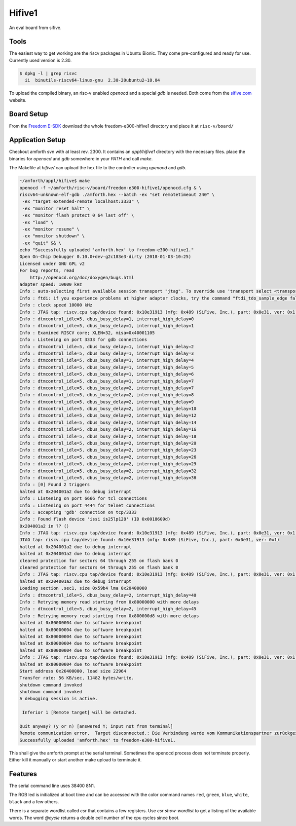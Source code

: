 .. _Hifive1:

=======
Hifive1
=======

An eval board from sifive.

Tools
-----

The easiest way to get working are the riscv packages in Ubuntu Bionic.
They come pre-configured and ready for use. Currently used version is
2.30.

.. code-block:: bash

   $ dpkg -l | grep risvc
     ii  binutils-riscv64-linux-gnu  2.30-20ubuntu2~18.04  

To upload the compiled binary, an risc-v enabled `openocd` and a special
`gdb` is needed. Both come from the `sifive.com <https://www.sifive.com/products/tools/>`__
website.

Board Setup
-----------

From the `Freedom E-SDK <https://github.com/sifive/freedom-e-sdk/tree/master/bsp/env>`_
download the whole freedom-e300-hifive1 directory and place it at ``risc-v/board/``

Application Setup
-----------------

Checkout amforth svn with at least rev. 2300. It contains an `appl/hifive1`
directory with the necessary files. place the binaries for `openocd` and `gdb`
somewhere in your `PATH` and call `make`.

The Makefile at `hifive/` can upload the hex file to the controller using `openocd`
and `gdb`.

.. code-block:: bash

   ~/amforth/appl/hifive$ make
   openocd -f ~/amforth/risc-v/board/freedom-e300-hifive1/openocd.cfg & \
   riscv64-unknown-elf-gdb ./amforth.hex --batch -ex "set remotetimeout 240" \
    -ex "target extended-remote localhost:3333" \
    -ex "monitor reset halt" \
    -ex "monitor flash protect 0 64 last off" \
    -ex "load" \
    -ex "monitor resume" \
    -ex "monitor shutdown" \
    -ex "quit" && \
   echo "Successfully uploaded 'amforth.hex' to freedom-e300-hifive1."
   Open On-Chip Debugger 0.10.0+dev-g2c183e3-dirty (2018-01-03-10:25)
   Licensed under GNU GPL v2
   For bug reports, read
       http://openocd.org/doc/doxygen/bugs.html
   adapter speed: 10000 kHz
   Info : auto-selecting first available session transport "jtag". To override use 'transport select <transport>'.
   Info : ftdi: if you experience problems at higher adapter clocks, try the command "ftdi_tdo_sample_edge falling"
   Info : clock speed 10000 kHz
   Info : JTAG tap: riscv.cpu tap/device found: 0x10e31913 (mfg: 0x489 (SiFive, Inc.), part: 0x0e31, ver: 0x1)
   Info : dtmcontrol_idle=5, dbus_busy_delay=1, interrupt_high_delay=0
   Info : dtmcontrol_idle=5, dbus_busy_delay=1, interrupt_high_delay=1
   Info : Examined RISCV core; XLEN=32, misa=0x40001105
   Info : Listening on port 3333 for gdb connections
   Info : dtmcontrol_idle=5, dbus_busy_delay=1, interrupt_high_delay=2
   Info : dtmcontrol_idle=5, dbus_busy_delay=1, interrupt_high_delay=3
   Info : dtmcontrol_idle=5, dbus_busy_delay=1, interrupt_high_delay=4
   Info : dtmcontrol_idle=5, dbus_busy_delay=1, interrupt_high_delay=5
   Info : dtmcontrol_idle=5, dbus_busy_delay=1, interrupt_high_delay=6
   Info : dtmcontrol_idle=5, dbus_busy_delay=1, interrupt_high_delay=7
   Info : dtmcontrol_idle=5, dbus_busy_delay=2, interrupt_high_delay=7
   Info : dtmcontrol_idle=5, dbus_busy_delay=2, interrupt_high_delay=8
   Info : dtmcontrol_idle=5, dbus_busy_delay=2, interrupt_high_delay=9
   Info : dtmcontrol_idle=5, dbus_busy_delay=2, interrupt_high_delay=10
   Info : dtmcontrol_idle=5, dbus_busy_delay=2, interrupt_high_delay=12
   Info : dtmcontrol_idle=5, dbus_busy_delay=2, interrupt_high_delay=14
   Info : dtmcontrol_idle=5, dbus_busy_delay=2, interrupt_high_delay=16
   Info : dtmcontrol_idle=5, dbus_busy_delay=2, interrupt_high_delay=18
   Info : dtmcontrol_idle=5, dbus_busy_delay=2, interrupt_high_delay=20
   Info : dtmcontrol_idle=5, dbus_busy_delay=2, interrupt_high_delay=23
   Info : dtmcontrol_idle=5, dbus_busy_delay=2, interrupt_high_delay=26
   Info : dtmcontrol_idle=5, dbus_busy_delay=2, interrupt_high_delay=29
   Info : dtmcontrol_idle=5, dbus_busy_delay=2, interrupt_high_delay=32
   Info : dtmcontrol_idle=5, dbus_busy_delay=2, interrupt_high_delay=36
   Info : [0] Found 2 triggers
   halted at 0x204001a2 due to debug interrupt
   Info : Listening on port 6666 for tcl connections
   Info : Listening on port 4444 for telnet connections
   Info : accepting 'gdb' connection on tcp/3333
   Info : Found flash device 'issi is25lp128' (ID 0x0018609d)
   0x204001a2 in ?? ()
   Info : JTAG tap: riscv.cpu tap/device found: 0x10e31913 (mfg: 0x489 (SiFive, Inc.), part: 0x0e31, ver: 0x1)
   JTAG tap: riscv.cpu tap/device found: 0x10e31913 (mfg: 0x489 (SiFive, Inc.), part: 0x0e31, ver: 0x1)
   halted at 0x204001a2 due to debug interrupt
   halted at 0x204001a2 due to debug interrupt
   cleared protection for sectors 64 through 255 on flash bank 0
   cleared protection for sectors 64 through 255 on flash bank 0
   Info : JTAG tap: riscv.cpu tap/device found: 0x10e31913 (mfg: 0x489 (SiFive, Inc.), part: 0x0e31, ver: 0x1)
   halted at 0x204001a2 due to debug interrupt
   Loading section .sec1, size 0x59b4 lma 0x20400000
   Info : dtmcontrol_idle=5, dbus_busy_delay=2, interrupt_high_delay=40
   Info : Retrying memory read starting from 0x80000000 with more delays
   Info : dtmcontrol_idle=5, dbus_busy_delay=2, interrupt_high_delay=45
   Info : Retrying memory read starting from 0x800000d8 with more delays
   halted at 0x80000004 due to software breakpoint
   halted at 0x80000004 due to software breakpoint
   halted at 0x80000004 due to software breakpoint
   halted at 0x80000004 due to software breakpoint
   halted at 0x80000004 due to software breakpoint
   Info : JTAG tap: riscv.cpu tap/device found: 0x10e31913 (mfg: 0x489 (SiFive, Inc.), part: 0x0e31, ver: 0x1)
   halted at 0x80000004 due to software breakpoint
   Start address 0x20400000, load size 22964
   Transfer rate: 56 KB/sec, 11482 bytes/write.
   shutdown command invoked
   shutdown command invoked
   A debugging session is active.
 
    Inferior 1 [Remote target] will be detached.

   Quit anyway? (y or n) [answered Y; input not from terminal]
   Remote communication error.  Target disconnected.: Die Verbindung wurde vom Kommunikationspartner zurückgesetzt.
   Successfully uploaded 'amforth.hex' to freedom-e300-hifive1.

This shall give the amforth prompt at the serial terminal. Sometimes the
openocd process does not terminate properly. Either kill it manually or start another
make upload to terminate it.

Features
--------

The serial command line uses 38400 8N1.

The RGB led is initialized at boot time and can be accessed with the color command
names ``red``, ``green``, ``blue``, ``white``, ``black`` and a few others.

There is a separate wordlist called `csr` that contains a few registers. Use
`csr show-wordlist` to get a listing of the available words. The word
`@cycle` returns a double cell number of the cpu cycles since boot.
